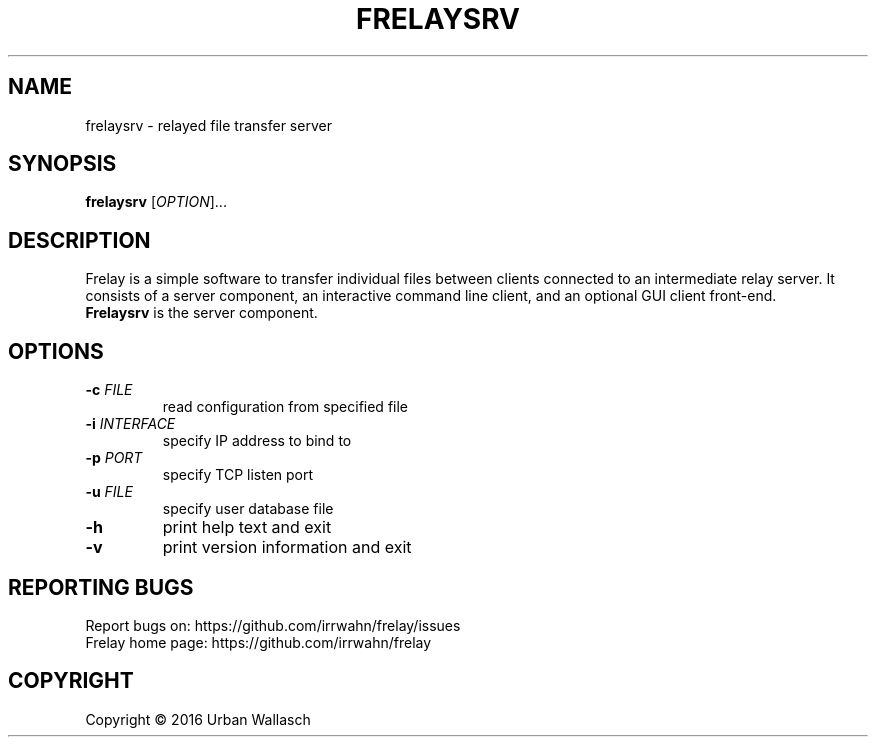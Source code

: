 .TH FRELAYSRV "1" "September 2016" "frelaysrv 0.0.1" "User Commands"
.SH NAME
frelaysrv \- relayed file transfer server
.SH SYNOPSIS
.B frelaysrv
[\fI\,OPTION\/\fR]...
.SH DESCRIPTION
Frelay is a simple software to transfer individual files between clients
connected to an intermediate relay server. It consists of a server
component, an interactive command line client, and an optional GUI client
front-end.
.TP
\fBFrelaysrv\fR is the server component.
.SH OPTIONS
.TP
\fB\-c\fR  \fI\,FILE\/\fR
read configuration from specified file
.TP
\fB\-i\fR  \fI\,INTERFACE\/\fR
specify IP address to bind to
.TP
\fB\-p\fR  \fI\,PORT\/\fR
specify TCP listen port
.TP
\fB\-u\fR  \fI\,FILE\/\fR
specify user database file
.TP
\fB\-h\fR
print help text and exit
.TP
\fB\-v\fR
print version information and exit
.SH "REPORTING BUGS"
Report bugs on: https://github.com/irrwahn/frelay/issues
.br
Frelay home page: https://github.com/irrwahn/frelay
.SH COPYRIGHT
Copyright \(co 2016 Urban Wallasch
.br
